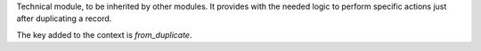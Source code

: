 Technical module, to be inherited by other modules. It provides with the needed logic
to perform specific actions just after duplicating a record.

The key added to the context is `from_duplicate`.
